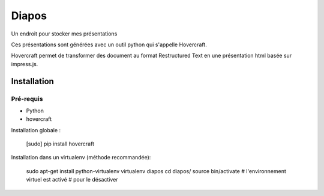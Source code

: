 =======
Diapos
=======

Un endroit pour stocker mes présentations


Ces présentations sont générées avec un outil python qui s'appelle Hovercraft.

Hovercraft permet de transformer des document au format Restructured Text en une présentation html basée sur impress.js.

Installation
------------

Pré-requis
~~~~~~~~~~

* Python
* hovercraft

Installation globale :

    [sudo] pip install hovercraft

Installation dans un virtualenv (méthode recommandée):

    sudo apt-get install python-virtualenv 
    virtualenv diapos
    cd diapos/
    source bin/activate
    # l'environnement virtuel est activé
    # pour le désactiver
    



